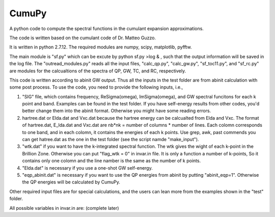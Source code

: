 ===========
 CumuPy
===========
A python code to compute the spectral functions in the cumulant expansion approximations.

The code is written based on the cumulant code of Dr. Matteo Guzzo.

It is written in python 2.7.12. The required modules are numpy, scipy, matplotlib, pyfftw. 

The main module is "sf.py" which can be excute by python sf.py >log & , such that the output information will be saved in the log file. The "outread_modules.py" reads all the input files, "calc_qp.py", "calc_gw.py", "sf_toc11.py", and "sf_rc.py" are modules for the calcualtions of the spectra of QP, GW, TC, and RC, respectively.

This code is written according to abinit GW output. Thus all the inputs in the test folder are from abinit calculation with some post process. To use the code, you need to provide the following inputs, i.e.,

1. "SIG" file, which contains frequency, Re\Sigma(\omega), Im\Sigma(\omega), and GW spectral funcitons for each k point and band. Examples can be found in the test folder. If you have self-energy results from other codes, you'd better change them into the abinit format. Otherwise you might have some reading errors.

2. hartree.dat or Elda.dat and Vxc.dat because the hartree energy can be calcualted from Elda and Vxc. The format of hartree.dat, E_lda.dat and Vxc.dat are nb*nk = number of columns * number of lines. Each colomn corresponds to one band, and in each colomn, it contains the energies of each k points. Use grep, awk, past commends you can get hatree.dat as the one in the test folder (see the script namde "make_input"). 

3. "wtk.dat" if you want to have the k-integrated spectral function. The wtk gives the wight of each k-point in the Brillion Zone. Otherwise you can put "flag_wtk = 0" in invar.in file. It is only a function a number of k-points, So it contains only one colomn and the line namber is the same as the number of k points.

4. "Elda.dat" is necessary if you use a one-shot GW self-energy. 

5. "eqp_abinit.dat" is necessary if you want to use the QP energies from abinit by putting "abinit_eqp=1". Otherwise the QP energies will be calculated by CumuPy.

Other required input files are for special calculations, and the users can lean more from the examples shown in the "test" folder.

All possible variables in invar.in are: (complete later) 

  

